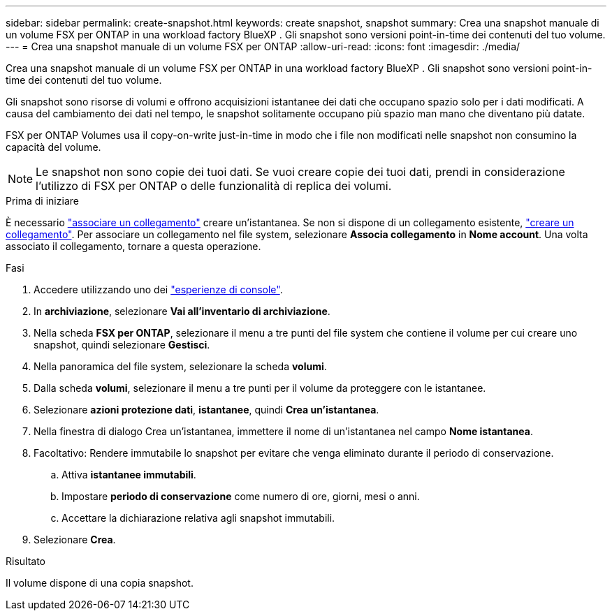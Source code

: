 ---
sidebar: sidebar 
permalink: create-snapshot.html 
keywords: create snapshot, snapshot 
summary: Crea una snapshot manuale di un volume FSX per ONTAP in una workload factory BlueXP . Gli snapshot sono versioni point-in-time dei contenuti del tuo volume. 
---
= Crea una snapshot manuale di un volume FSX per ONTAP
:allow-uri-read: 
:icons: font
:imagesdir: ./media/


[role="lead"]
Crea una snapshot manuale di un volume FSX per ONTAP in una workload factory BlueXP . Gli snapshot sono versioni point-in-time dei contenuti del tuo volume.

Gli snapshot sono risorse di volumi e offrono acquisizioni istantanee dei dati che occupano spazio solo per i dati modificati. A causa del cambiamento dei dati nel tempo, le snapshot solitamente occupano più spazio man mano che diventano più datate.

FSX per ONTAP Volumes usa il copy-on-write just-in-time in modo che i file non modificati nelle snapshot non consumino la capacità del volume.


NOTE: Le snapshot non sono copie dei tuoi dati. Se vuoi creare copie dei tuoi dati, prendi in considerazione l'utilizzo di FSX per ONTAP o delle funzionalità di replica dei volumi.

.Prima di iniziare
È necessario link:manage-links.html["associare un collegamento"] creare un'istantanea. Se non si dispone di un collegamento esistente, link:create-link.html["creare un collegamento"]. Per associare un collegamento nel file system, selezionare *Associa collegamento* in *Nome account*. Una volta associato il collegamento, tornare a questa operazione.

.Fasi
. Accedere utilizzando uno dei link:https://docs.netapp.com/us-en/workload-setup-admin/console-experiences.html["esperienze di console"^].
. In *archiviazione*, selezionare *Vai all'inventario di archiviazione*.
. Nella scheda *FSX per ONTAP*, selezionare il menu a tre punti del file system che contiene il volume per cui creare uno snapshot, quindi selezionare *Gestisci*.
. Nella panoramica del file system, selezionare la scheda *volumi*.
. Dalla scheda *volumi*, selezionare il menu a tre punti per il volume da proteggere con le istantanee.
. Selezionare *azioni protezione dati*, *istantanee*, quindi *Crea un'istantanea*.
. Nella finestra di dialogo Crea un'istantanea, immettere il nome di un'istantanea nel campo *Nome istantanea*.
. Facoltativo: Rendere immutabile lo snapshot per evitare che venga eliminato durante il periodo di conservazione.
+
.. Attiva *istantanee immutabili*.
.. Impostare *periodo di conservazione* come numero di ore, giorni, mesi o anni.
.. Accettare la dichiarazione relativa agli snapshot immutabili.


. Selezionare *Crea*.


.Risultato
Il volume dispone di una copia snapshot.
